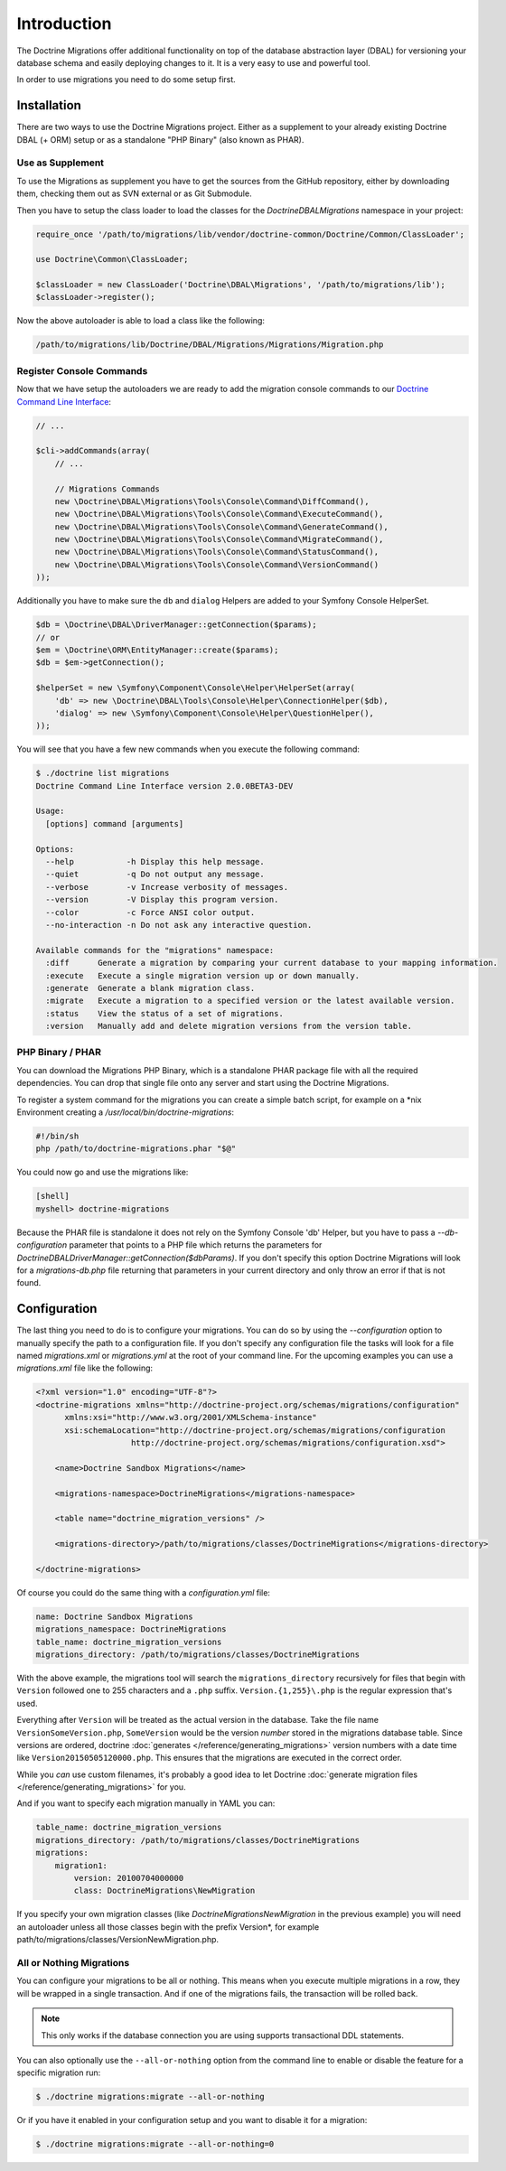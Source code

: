 .. index::
   single: Introduction

Introduction
============

The Doctrine Migrations offer additional functionality on top of the database
abstraction layer (DBAL) for versioning your database schema and easily deploying
changes to it. It is a very easy to use and powerful tool.

In order to use migrations you need to do some setup first.

Installation
------------

There are two ways to use the Doctrine Migrations project. Either as a supplement
to your already existing Doctrine DBAL (+ ORM) setup or as a standalone "PHP Binary"
(also known as PHAR).

Use as Supplement
~~~~~~~~~~~~~~~~~

To use the Migrations as supplement you have to get the sources from the GitHub
repository, either by downloading them, checking them out as SVN external or as Git Submodule.

Then you have to setup the class loader to load the classes for the `Doctrine\DBAL\Migrations`
namespace in your project:

.. code-block:: php

    require_once '/path/to/migrations/lib/vendor/doctrine-common/Doctrine/Common/ClassLoader';

    use Doctrine\Common\ClassLoader;

    $classLoader = new ClassLoader('Doctrine\DBAL\Migrations', '/path/to/migrations/lib');
    $classLoader->register();

Now the above autoloader is able to load a class like the following:

.. code-block:: bash

    /path/to/migrations/lib/Doctrine/DBAL/Migrations/Migrations/Migration.php

Register Console Commands
~~~~~~~~~~~~~~~~~~~~~~~~~

Now that we have setup the autoloaders we are ready to add the migration console
commands to our `Doctrine Command Line Interface <http://doctrine-orm.readthedocs.org/en/latest/reference/tools.html#adding-own-commands>`_:

.. code-block:: php

    // ...

    $cli->addCommands(array(
        // ...

        // Migrations Commands
        new \Doctrine\DBAL\Migrations\Tools\Console\Command\DiffCommand(),
        new \Doctrine\DBAL\Migrations\Tools\Console\Command\ExecuteCommand(),
        new \Doctrine\DBAL\Migrations\Tools\Console\Command\GenerateCommand(),
        new \Doctrine\DBAL\Migrations\Tools\Console\Command\MigrateCommand(),
        new \Doctrine\DBAL\Migrations\Tools\Console\Command\StatusCommand(),
        new \Doctrine\DBAL\Migrations\Tools\Console\Command\VersionCommand()
    ));

Additionally you have to make sure the ``db`` and ``dialog`` Helpers are added to your Symfony
Console HelperSet.

.. code-block:: php

    $db = \Doctrine\DBAL\DriverManager::getConnection($params);
    // or
    $em = \Doctrine\ORM\EntityManager::create($params);
    $db = $em->getConnection();

    $helperSet = new \Symfony\Component\Console\Helper\HelperSet(array(
        'db' => new \Doctrine\DBAL\Tools\Console\Helper\ConnectionHelper($db),
        'dialog' => new \Symfony\Component\Console\Helper\QuestionHelper(),
    ));

You will see that you have a few new commands when you execute the following command:

.. code-block:: bash

    $ ./doctrine list migrations
    Doctrine Command Line Interface version 2.0.0BETA3-DEV

    Usage:
      [options] command [arguments]

    Options:
      --help           -h Display this help message.
      --quiet          -q Do not output any message.
      --verbose        -v Increase verbosity of messages.
      --version        -V Display this program version.
      --color          -c Force ANSI color output.
      --no-interaction -n Do not ask any interactive question.

    Available commands for the "migrations" namespace:
      :diff      Generate a migration by comparing your current database to your mapping information.
      :execute   Execute a single migration version up or down manually.
      :generate  Generate a blank migration class.
      :migrate   Execute a migration to a specified version or the latest available version.
      :status    View the status of a set of migrations.
      :version   Manually add and delete migration versions from the version table.

PHP Binary / PHAR
~~~~~~~~~~~~~~~~~

You can download the Migrations PHP Binary, which is a standalone PHAR package
file with all the required dependencies. You can drop that single file onto any server
and start using the Doctrine Migrations.

To register a system command for the migrations you can create a simple batch
script, for example on a \*nix Environment creating a `/usr/local/bin/doctrine-migrations`:

.. code-block:: bash

    #!/bin/sh
    php /path/to/doctrine-migrations.phar "$@"

You could now go and use the migrations like:

.. code-block:: bash

    [shell]
    myshell> doctrine-migrations

Because the PHAR file is standalone it does not rely on the Symfony Console 'db' Helper,
but you have to pass a `--db-configuration` parameter that points to a PHP file
which returns the parameters for `Doctrine\DBAL\DriverManager::getConnection($dbParams)`.
If you don't specify this option Doctrine Migrations will look for a `migrations-db.php`
file returning that parameters in your current directory and only throw an error if
that is not found.

Configuration
-------------

The last thing you need to do is to configure your migrations. You can do so
by using the *--configuration* option to manually specify the path
to a configuration file. If you don't specify any configuration file the tasks will
look for a file named *migrations.xml* or *migrations.yml* at the root of
your command line. For the upcoming examples you can use a *migrations.xml*
file like the following:

.. code-block:: xml

    <?xml version="1.0" encoding="UTF-8"?>
    <doctrine-migrations xmlns="http://doctrine-project.org/schemas/migrations/configuration"
          xmlns:xsi="http://www.w3.org/2001/XMLSchema-instance"
          xsi:schemaLocation="http://doctrine-project.org/schemas/migrations/configuration
                        http://doctrine-project.org/schemas/migrations/configuration.xsd">

        <name>Doctrine Sandbox Migrations</name>

        <migrations-namespace>DoctrineMigrations</migrations-namespace>

        <table name="doctrine_migration_versions" />

        <migrations-directory>/path/to/migrations/classes/DoctrineMigrations</migrations-directory>

    </doctrine-migrations>

Of course you could do the same thing with a *configuration.yml* file:

.. code-block:: yaml

    name: Doctrine Sandbox Migrations
    migrations_namespace: DoctrineMigrations
    table_name: doctrine_migration_versions
    migrations_directory: /path/to/migrations/classes/DoctrineMigrations

With the above example, the migrations tool will search the ``migrations_directory``
recursively for files that begin with ``Version`` followed one to 255 characters
and a ``.php`` suffix. ``Version.{1,255}\.php`` is the regular expression that's
used.

Everything after ``Version`` will be treated as the actual version in
the database. Take the file name ``VersionSomeVersion.php``, ``SomeVersion`` would
be the version *number* stored in the migrations database table. Since versions
are ordered, doctrine :doc:`generates </reference/generating_migrations>` version
numbers with a date time like ``Version20150505120000.php``. This ensures that
the migrations are executed in the correct order.

While you *can* use custom filenames, it's probably a good idea to let Doctrine
:doc:`generate migration files </reference/generating_migrations>` for you.

And if you want to specify each migration manually in YAML you can:

.. code-block:: yaml

    table_name: doctrine_migration_versions
    migrations_directory: /path/to/migrations/classes/DoctrineMigrations
    migrations:
        migration1:
            version: 20100704000000
            class: DoctrineMigrations\NewMigration

If you specify your own migration classes (like `DoctrineMigrations\NewMigration` in the previous
example) you will need an autoloader unless all those classes begin with the prefix Version*,
for example path/to/migrations/classes/VersionNewMigration.php.

All or Nothing Migrations
~~~~~~~~~~~~~~~~~~~~~~~~~

You can configure your migrations to be all or nothing. This means when you execute multiple
migrations in a row, they will be wrapped in a single transaction. And if one of the migrations
fails, the transaction will be rolled back.

.. note::

    This only works if the database connection you are using supports transactional DDL statements.

.. configuration-block::

    .. code-block:: php

        $configuration = new Configuration($connection);
        $configuration->setAllOrNothing(true);

    .. code-block:: xml

        <?xml version="1.0" encoding="UTF-8"?>
        <doctrine-migrations xmlns="http://doctrine-project.org/schemas/migrations/configuration"
              xmlns:xsi="http://www.w3.org/2001/XMLSchema-instance"
              xsi:schemaLocation="http://doctrine-project.org/schemas/migrations/configuration
                            http://doctrine-project.org/schemas/migrations/configuration.xsd">

            <name>Doctrine Sandbox Migrations</name>

            <migrations-namespace>DoctrineMigrations</migrations-namespace>

            <table name="doctrine_migration_versions" />

            <migrations-directory>/path/to/migrations/classes/DoctrineMigrations</migrations-directory>

            <all-or-nothing>true</all-or-nothing>

        </doctrine-migrations>

    .. code-block:: yaml

        name: Doctrine Sandbox Migrations
        migrations_namespace: DoctrineMigrations
        table_name: doctrine_migration_versions
        migrations_directory: /path/to/migrations/classes/DoctrineMigrations
        all_or_nothing: true


    .. code-block:: json

        {
            "name"                      : "Doctrine Sandbox Migrations",
            "migrations_namespace"      : "DoctrineMigrations",
            "table_name"                : "doctrine_migration_versions",
            "migrations_directory"      : "/path/to/migrations/classes/DoctrineMigrations",
            "all_or_nothing"            : true
        }

You can also optionally use the ``--all-or-nothing`` option from the command line to enable or disable
the feature for a specific migration run:

.. code-block:: bash

    $ ./doctrine migrations:migrate --all-or-nothing

Or if you have it enabled in your configuration setup and you want to disable it for a migration:

.. code-block:: bash

    $ ./doctrine migrations:migrate --all-or-nothing=0
